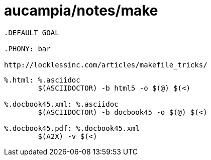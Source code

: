 = aucampia/notes/make

----
.DEFAULT_GOAL

.PHONY: bar

http://locklessinc.com/articles/makefile_tricks/
----

----
%.html: %.asciidoc
	$(ASCIIDOCTOR) -b html5 -o $(@) $(<)

%.docbook45.xml: %.asciidoc
	$(ASCIIDOCTOR) -b docbook45 -o $(@) $(<)

%.docbook45.pdf: %.docbook45.xml
	$(A2X) -v $(<)
----
